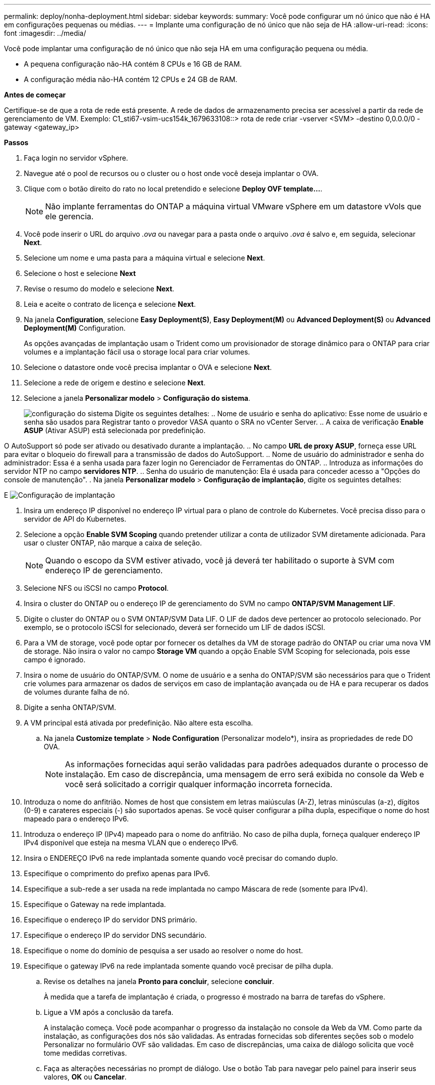 ---
permalink: deploy/nonha-deployment.html 
sidebar: sidebar 
keywords:  
summary: Você pode configurar um nó único que não é HA em configurações pequenas ou médias. 
---
= Implante uma configuração de nó único que não seja de HA
:allow-uri-read: 
:icons: font
:imagesdir: ../media/


[role="lead"]
Você pode implantar uma configuração de nó único que não seja HA em uma configuração pequena ou média.

* A pequena configuração não-HA contém 8 CPUs e 16 GB de RAM.
* A configuração média não-HA contém 12 CPUs e 24 GB de RAM.


*Antes de começar*

Certifique-se de que a rota de rede está presente. A rede de dados de armazenamento precisa ser acessível a partir da rede de gerenciamento de VM. Exemplo: C1_sti67-vsim-ucs154k_1679633108::> rota de rede criar -vserver <SVM> -destino 0,0.0.0/0 -gateway <gateway_ip>

*Passos*

. Faça login no servidor vSphere.
. Navegue até o pool de recursos ou o cluster ou o host onde você deseja implantar o OVA.
. Clique com o botão direito do rato no local pretendido e selecione *Deploy OVF template...*.
+

NOTE: Não implante ferramentas do ONTAP a máquina virtual VMware vSphere em um datastore vVols que ele gerencia.

. Você pode inserir o URL do arquivo _.ova_ ou navegar para a pasta onde o arquivo _.ova_ é salvo e, em seguida, selecionar *Next*.
. Selecione um nome e uma pasta para a máquina virtual e selecione *Next*.
. Selecione o host e selecione *Next*
. Revise o resumo do modelo e selecione *Next*.
. Leia e aceite o contrato de licença e selecione *Next*.
. Na janela *Configuration*, selecione *Easy Deployment(S)*, *Easy Deployment(M)* ou *Advanced Deployment(S)* ou *Advanced Deployment(M)* Configuration.
+
As opções avançadas de implantação usam o Trident como um provisionador de storage dinâmico para o ONTAP para criar volumes e a implantação fácil usa o storage local para criar volumes.

. Selecione o datastore onde você precisa implantar o OVA e selecione *Next*.
. Selecione a rede de origem e destino e selecione *Next*.
. Selecione a janela *Personalizar modelo* > *Configuração do sistema*.
+
image:../media/ha-deployment-sys-config.png["configuração do sistema"] Digite os seguintes detalhes: .. Nome de usuário e senha do aplicativo: Esse nome de usuário e senha são usados para Registrar tanto o provedor VASA quanto o SRA no vCenter Server. .. A caixa de verificação *Enable ASUP* (Ativar ASUP) está selecionada por predefinição.



O AutoSupport só pode ser ativado ou desativado durante a implantação. .. No campo *URL de proxy ASUP*, forneça esse URL para evitar o bloqueio do firewall para a transmissão de dados do AutoSupport. .. Nome de usuário do administrador e senha do administrador: Essa é a senha usada para fazer login no Gerenciador de Ferramentas do ONTAP. .. Introduza as informações do servidor NTP no campo *servidores NTP*. .. Senha do usuário de manutenção: Ela é usada para conceder acesso a "Opções do console de manutenção". . Na janela *Personalizar modelo* > *Configuração de implantação*, digite os seguintes detalhes:

E image:../media/ha-deploy-config.png["Configuração de implantação"]

. Insira um endereço IP disponível no endereço IP virtual para o plano de controle do Kubernetes. Você precisa disso para o servidor de API do Kubernetes.
. Selecione a opção *Enable SVM Scoping* quando pretender utilizar a conta de utilizador SVM diretamente adicionada. Para usar o cluster ONTAP, não marque a caixa de seleção.
+

NOTE: Quando o escopo da SVM estiver ativado, você já deverá ter habilitado o suporte à SVM com endereço IP de gerenciamento.

. Selecione NFS ou iSCSI no campo *Protocol*.
. Insira o cluster do ONTAP ou o endereço IP de gerenciamento do SVM no campo *ONTAP/SVM Management LIF*.
. Digite o cluster do ONTAP ou o SVM ONTAP/SVM Data LIF. O LIF de dados deve pertencer ao protocolo selecionado. Por exemplo, se o protocolo iSCSI for selecionado, deverá ser fornecido um LIF de dados iSCSI.
. Para a VM de storage, você pode optar por fornecer os detalhes da VM de storage padrão do ONTAP ou criar uma nova VM de storage. Não insira o valor no campo *Storage VM* quando a opção Enable SVM Scoping for selecionada, pois esse campo é ignorado.
. Insira o nome de usuário do ONTAP/SVM. O nome de usuário e a senha do ONTAP/SVM são necessários para que o Trident crie volumes para armazenar os dados de serviços em caso de implantação avançada ou de HA e para recuperar os dados de volumes durante falha de nó.
. Digite a senha ONTAP/SVM.
. A VM principal está ativada por predefinição. Não altere esta escolha.
+
.. Na janela *Customize template* > *Node Configuration* (Personalizar modelo*), insira as propriedades de rede DO OVA.
+

NOTE: As informações fornecidas aqui serão validadas para padrões adequados durante o processo de instalação. Em caso de discrepância, uma mensagem de erro será exibida no console da Web e você será solicitado a corrigir qualquer informação incorreta fornecida.



. Introduza o nome do anfitrião. Nomes de host que consistem em letras maiúsculas (A-Z), letras minúsculas (a-z), dígitos (0-9) e carateres especiais (-) são suportados apenas. Se você quiser configurar a pilha dupla, especifique o nome do host mapeado para o endereço IPv6.
. Introduza o endereço IP (IPv4) mapeado para o nome do anfitrião. No caso de pilha dupla, forneça qualquer endereço IP IPv4 disponível que esteja na mesma VLAN que o endereço IPv6.
. Insira o ENDEREÇO IPv6 na rede implantada somente quando você precisar do comando duplo.
. Especifique o comprimento do prefixo apenas para IPv6.
. Especifique a sub-rede a ser usada na rede implantada no campo Máscara de rede (somente para IPv4).
. Especifique o Gateway na rede implantada.
. Especifique o endereço IP do servidor DNS primário.
. Especifique o endereço IP do servidor DNS secundário.
. Especifique o nome do domínio de pesquisa a ser usado ao resolver o nome do host.
. Especifique o gateway IPv6 na rede implantada somente quando você precisar de pilha dupla.
+
.. Revise os detalhes na janela *Pronto para concluir*, selecione *concluir*.
+
À medida que a tarefa de implantação é criada, o progresso é mostrado na barra de tarefas do vSphere.

.. Ligue a VM após a conclusão da tarefa.
+
A instalação começa. Você pode acompanhar o progresso da instalação no console da Web da VM. Como parte da instalação, as configurações dos nós são validadas. As entradas fornecidas sob diferentes seções sob o modelo Personalizar no formulário OVF são validadas. Em caso de discrepâncias, uma caixa de diálogo solicita que você tome medidas corretivas.

.. Faça as alterações necessárias no prompt de diálogo. Use o botão Tab para navegar pelo painel para inserir seus valores, *OK* ou *Cancelar*.
.. Ao selecionar *OK*, os valores fornecidos serão novamente validados. As Ferramentas do ONTAP para VMware permitem três tentativas de corrigir quaisquer valores inválidos. Se você não conseguir corrigir problemas após três tentativas, a instalação do produto será interrompida e você será aconselhado a tentar a instalação em uma nova VM.
.. Após a instalação bem-sucedida, o console da Web mostra o estado das ferramentas do ONTAP para o VMware vSphere.



